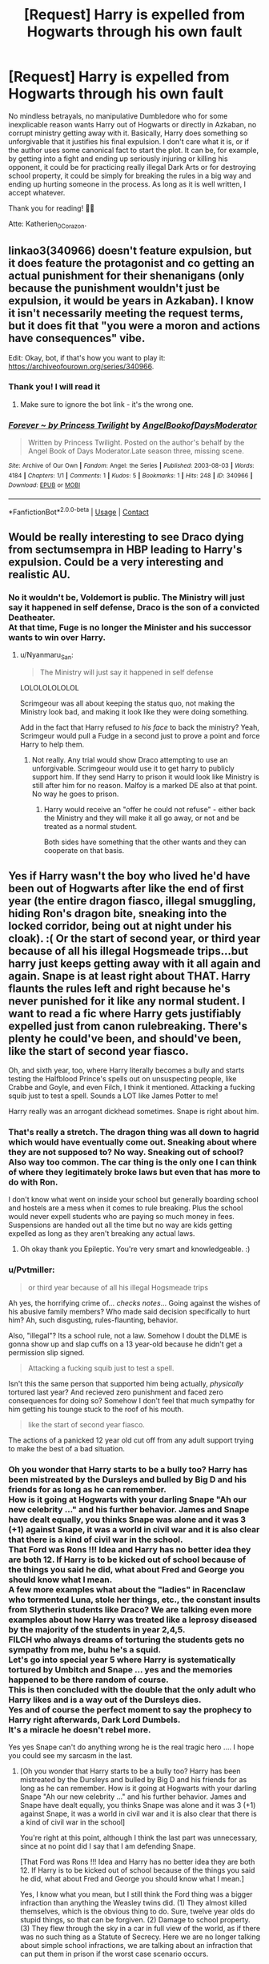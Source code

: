 #+TITLE: [Request] Harry is expelled from Hogwarts through his own fault

* [Request] Harry is expelled from Hogwarts through his own fault
:PROPERTIES:
:Author: Katherien0Corazon
:Score: 33
:DateUnix: 1602000088.0
:DateShort: 2020-Oct-06
:FlairText: Request
:END:
No mindless betrayals, no manipulative Dumbledore who for some inexplicable reason wants Harry out of Hogwarts or directly in Azkaban, no corrupt ministry getting away with it. Basically, Harry does something so unforgivable that it justifies his final expulsion. I don't care what it is, or if the author uses some canonical fact to start the plot. It can be, for example, by getting into a fight and ending up seriously injuring or killing his opponent, it could be for practicing really illegal Dark Arts or for destroying school property, it could be simply for breaking the rules in a big way and ending up hurting someone in the process. As long as it is well written, I accept whatever.

Thank you for reading! 💚🐍

Atte: Katherien_0_Corazon.


** linkao3(340966) doesn't feature expulsion, but it does feature the protagonist and co getting an actual punishment for their shenanigans (only because the punishment wouldn't just be expulsion, it would be years in Azkaban). I know it isn't necessarily meeting the request terms, but it does fit that "you were a moron and actions have consequences" vibe.

Edit: Okay, bot, if that's how you want to play it: [[https://archiveofourown.org/series/340966]].
:PROPERTIES:
:Author: TrailingOffMidSente
:Score: 6
:DateUnix: 1602029486.0
:DateShort: 2020-Oct-07
:END:

*** Thank you! I will read it
:PROPERTIES:
:Author: Katherien0Corazon
:Score: 2
:DateUnix: 1602029598.0
:DateShort: 2020-Oct-07
:END:

**** Make sure to ignore the bot link - it's the wrong one.
:PROPERTIES:
:Author: TrailingOffMidSente
:Score: 3
:DateUnix: 1602029637.0
:DateShort: 2020-Oct-07
:END:


*** [[https://archiveofourown.org/works/340966][*/Forever ~ by Princess Twilight/*]] by [[https://www.archiveofourown.org/users/AngelBookofDaysModerator/pseuds/AngelBookofDaysModerator][/AngelBookofDaysModerator/]]

#+begin_quote
  Written by Princess Twilight. Posted on the author's behalf by the Angel Book of Days Moderator.Late season three, missing scene.
#+end_quote

^{/Site/:} ^{Archive} ^{of} ^{Our} ^{Own} ^{*|*} ^{/Fandom/:} ^{Angel:} ^{the} ^{Series} ^{*|*} ^{/Published/:} ^{2003-08-03} ^{*|*} ^{/Words/:} ^{4184} ^{*|*} ^{/Chapters/:} ^{1/1} ^{*|*} ^{/Comments/:} ^{1} ^{*|*} ^{/Kudos/:} ^{5} ^{*|*} ^{/Bookmarks/:} ^{1} ^{*|*} ^{/Hits/:} ^{248} ^{*|*} ^{/ID/:} ^{340966} ^{*|*} ^{/Download/:} ^{[[https://archiveofourown.org/downloads/340966/Forever%20by%20Princess.epub?updated_at=1385714193][EPUB]]} ^{or} ^{[[https://archiveofourown.org/downloads/340966/Forever%20by%20Princess.mobi?updated_at=1385714193][MOBI]]}

--------------

*FanfictionBot*^{2.0.0-beta} | [[https://github.com/FanfictionBot/reddit-ffn-bot/wiki/Usage][Usage]] | [[https://www.reddit.com/message/compose?to=tusing][Contact]]
:PROPERTIES:
:Author: FanfictionBot
:Score: 1
:DateUnix: 1602029503.0
:DateShort: 2020-Oct-07
:END:


** Would be really interesting to see Draco dying from sectumsempra in HBP leading to Harry's expulsion. Could be a very interesting and realistic AU.
:PROPERTIES:
:Author: cloud_empress
:Score: 9
:DateUnix: 1602033094.0
:DateShort: 2020-Oct-07
:END:

*** No it wouldn't be, Voldemort is public. The Ministry will just say it happened in self defense, Draco is the son of a convicted Deatheater.\\
At that time, Fuge is no longer the Minister and his successor wants to win over Harry.
:PROPERTIES:
:Author: Grim_goth
:Score: 10
:DateUnix: 1602043300.0
:DateShort: 2020-Oct-07
:END:

**** u/Nyanmaru_San:
#+begin_quote
  The Ministry will just say it happened in self defense
#+end_quote

LOLOLOLOLOLOL

Scrimgeour was all about keeping the status quo, not making the Ministry look bad, and making it look like they were doing something.

Add in the fact that Harry refused /to his face/ to back the ministry? Yeah, Scrimgeur would pull a Fudge in a second just to prove a point and force Harry to help them.
:PROPERTIES:
:Author: Nyanmaru_San
:Score: 2
:DateUnix: 1602052688.0
:DateShort: 2020-Oct-07
:END:

***** Not really. Any trial would show Draco attempting to use an unforgivable. Scrimgeour would use it to get harry to publicly support him. If they send Harry to prison it would look like Ministry is still after him for no reason. Malfoy is a marked DE also at that point. No way he goes to prison.
:PROPERTIES:
:Author: epileptic_disco
:Score: 12
:DateUnix: 1602053570.0
:DateShort: 2020-Oct-07
:END:

****** Harry would receive an "offer he could not refuse" - either back the Ministry and they will make it all go away, or not and be treated as a normal student.

Both sides have something that the other wants and they can cooperate on that basis.
:PROPERTIES:
:Author: JibrilAngelos
:Score: 1
:DateUnix: 1602105826.0
:DateShort: 2020-Oct-08
:END:


** Yes if Harry wasn't the boy who lived he'd have been out of Hogwarts after like the end of first year (the entire dragon fiasco, illegal smuggling, hiding Ron's dragon bite, sneaking into the locked corridor, being out at night under his cloak). :( Or the start of second year, or third year because of all his illegal Hogsmeade trips...but harry just keeps getting away with it all again and again. Snape is at least right about THAT. Harry flaunts the rules left and right because he's never punished for it like any normal student. I want to read a fic where Harry gets justifiably expelled just from canon rulebreaking. There's plenty he could've been, and should've been, like the start of second year fiasco.

Oh, and sixth year, too, where Harry literally becomes a bully and starts testing the Halfblood Prince's spells out on unsuspecting people, like Crabbe and Goyle, and even Filch, I think it mentioned. Attacking a fucking squib just to test a spell. Sounds a LOT like James Potter to me!

Harry really was an arrogant dickhead sometimes. Snape is right about him.
:PROPERTIES:
:Score: 7
:DateUnix: 1602024139.0
:DateShort: 2020-Oct-07
:END:

*** That's really a stretch. The dragon thing was all down to hagrid which would have eventually come out. Sneaking about where they are not supposed to? No way. Sneaking out of school? Also way too common. The car thing is the only one I can think of where they legitimately broke laws but even that has more to do with Ron.

I don't know what went on inside your school but generally boarding school and hostels are a mess when it comes to rule breaking. Plus the school would never expell students who are paying so much money in fees. Suspensions are handed out all the time but no way are kids getting expelled as long as they aren't breaking any actual laws.
:PROPERTIES:
:Author: epileptic_disco
:Score: 10
:DateUnix: 1602053311.0
:DateShort: 2020-Oct-07
:END:

**** Oh okay thank you Epileptic. You're very smart and knowledgeable. :)
:PROPERTIES:
:Score: 0
:DateUnix: 1602054142.0
:DateShort: 2020-Oct-07
:END:


*** u/Pvtmiller:
#+begin_quote
  or third year because of all his illegal Hogsmeade trips
#+end_quote

Ah yes, the horrifying crime of... /checks notes/... Going against the wishes of his abusive family members? Who made said decision specifically to hurt him? Ah, such disgusting, rules-flaunting, behavior.

Also, "illegal"? Its a school rule, not a law. Somehow I doubt the DLME is gonna show up and slap cuffs on a 13 year-old because he didn't get a permission slip signed.

#+begin_quote
  Attacking a fucking squib just to test a spell.
#+end_quote

Isn't this the same person that supported him being actually, /physically/ tortured last year? And recieved zero punishment and faced zero consequences for doing so? Somehow I don't feel that much sympathy for him getting his tounge stuck to the roof of his mouth.

#+begin_quote
  like the start of second year fiasco.
#+end_quote

The actions of a panicked 12 year old cut off from any adult support trying to make the best of a bad situation.
:PROPERTIES:
:Author: Pvtmiller
:Score: 8
:DateUnix: 1602060569.0
:DateShort: 2020-Oct-07
:END:


*** Oh you wonder that Harry starts to be a bully too? Harry has been mistreated by the Dursleys and bulled by Big D and his friends for as long as he can remember.\\
How is it going at Hogwarts with your darling Snape "Ah our new celebrity ..." and his further behavior. James and Snape have dealt equally, you thinks Snape was alone and it was 3 (+1) against Snape, it was a world in civil war and it is also clear that there is a kind of civil war in the school.\\
That Ford was Rons !!! Idea and Harry has no better idea they are both 12. If Harry is to be kicked out of school because of the things you said he did, what about Fred and George you should know what I mean.\\
A few more examples what about the "ladies" in Racenclaw who tormented Luna, stole her things, etc., the constant insults from Slytherin students like Draco? We are talking even more examples about how Harry was treated like a leprosy diseased by the majority of the students in year 2,4,5.\\
FILCH who always dreams of torturing the students gets no sympathy from me, buhu he's a squid.\\
Let's go into special year 5 where Harry is systematically tortured by Umbitch and Snape ... yes and the memories happened to be there random of course.\\
This is then concluded with the double that the only adult who Harry likes and is a way out of the Dursleys dies.\\
Yes and of course the perfect moment to say the prophecy to Harry right afterwards, Dark Lord Dumbels.\\
It's a miracle he doesn't rebel more.

Yes yes Snape can't do anything wrong he is the real tragic hero .... I hope you could see my sarcasm in the last.
:PROPERTIES:
:Author: Grim_goth
:Score: 3
:DateUnix: 1602042382.0
:DateShort: 2020-Oct-07
:END:

**** [Oh you wonder that Harry starts to be a bully too? Harry has been mistreated by the Dursleys and bulled by Big D and his friends for as long as he can remember. How is it going at Hogwarts with your darling Snape "Ah our new celebrity ..." and his further behavior. James and Snape have dealt equally, you thinks Snape was alone and it was 3 (+1) against Snape, it was a world in civil war and it is also clear that there is a kind of civil war in the school]

You're right at this point, although I think the last part was unnecessary, since at no point did I say that I am defending Snape.

[That Ford was Rons !!! Idea and Harry has no better idea they are both 12. If Harry is to be kicked out of school because of the things you said he did, what about Fred and George you should know what I mean.]

Yes, I know what you mean, but I still think the Ford thing was a bigger infraction than anything the Weasley twins did. (1) They almost killed themselves, which is the obvious thing to do. Sure, twelve year olds do stupid things, so that can be forgiven. (2) Damage to school property. (3) They flew through the sky in a car in full view of the world, as if there was no such thing as a Statute of Secrecy. Here we are no longer talking about simple school infractions, we are talking about an infraction that can put them in prison if the worst case scenario occurs.

In my opinion and thinking about it more carefully, that would not merit expulsion, because they were a couple of children who did not know what they were doing and the consequences of it.

[A few more examples what about the "ladies" in Racenclaw who tormented Luna, stole her things, etc., the constant insults from Slytherin students like Draco? We are talking even more examples about how Harry was treated like a leprosy diseased by the majority of the students in year 2,4,5.]

You're also right on this point, although I must say that low shelves in general don't mean bad behavior is okay just because it's "better" than everyone else's.

[FILCH who always dreams of torturing the students gets no sympathy from me, buhu he's a squid.]

I had honestly forgotten that part. It's been a long time since I read the books and didn't remember that Filch had fantasized about torture, I thought he was just a very disgusting character.

[Let's go into special year 5 where Harry is systematically tortured by Umbitch and Snape ... yes and the memories happened to be there random of course. This is then concluded with the double that the only adult who for Harry is a way out of the Dursleys dies and he likes. Yes and of course the perfect moment to say the prophecy to Harry right afterwards, Dark Lord Dumbels. It's a miracle he doesn't rebel more. ]

You are also right here.

[Yes yes Snape can't do anything wrong he is the real tragic hero .... I hope you could see my sarcasm in the last.]

Also here. Although as I said, I do not defend Snape, he makes me an unpleasant and abusive character, I do not justify his behavior in any way or say that having suffered in the past justifies his behavior.
:PROPERTIES:
:Author: Katherien0Corazon
:Score: 5
:DateUnix: 1602044532.0
:DateShort: 2020-Oct-07
:END:

***** That with Snape was not meant directly against you but the general opinion about him.\\
As for Fred and George, they also fly the Ford to free Harry from the Dursleys, where Ron probably got the idea, they are also outside of Hogwarts more often to ... smuggle. ;) I don't mean that it is to be excused because he is less bad than the others as an excuse.\\
It just should point out that he doesn't really get any special treatment than others, actually more the opposite.
:PROPERTIES:
:Author: Grim_goth
:Score: 1
:DateUnix: 1602045485.0
:DateShort: 2020-Oct-07
:END:

****** I understand your point and share it. The twins thing was terribly reckless too, much more so because they were more aware of what they were doing. I think the punishments towards Harry are harsh and many times excessive, I think I was blinded by the prospect that Harry from the Canon is never going to be expelled, for the simple fact that Dumbledore needs him close by to control / protect him (depends on which interpretation you follow).

Anyway, when I made this request I was not looking for fics of normal Harry being expelled, but of the many Dark or Gray Harry that are out there. You know, in which he does everything and nothing happens to him (either because they don't find out, because apparently a teenager never makes stupid mistakes, or because for some reason everyone thinks he is untouchable).
:PROPERTIES:
:Author: Katherien0Corazon
:Score: 1
:DateUnix: 1602046054.0
:DateShort: 2020-Oct-07
:END:

******* Ok I think year 5 would be better fit. Umbridge and Fugue are in charge, for example the when Dumbls is no longer at Hogwarts.\\
That would flow better into a story, whatever if Harry does something or not, once Voldemort is in public it becomes less likely. Unless he breeds baselisks and they kill a large part of the students. ;) After whatever incident he can come to Askerban or be banished or he can flee with Sirius, there are then many possibilities.\\
For me it is often a problem when it is torn out of the logical context of the story, which is why I think year 5 would fit better here.
:PROPERTIES:
:Author: Grim_goth
:Score: 2
:DateUnix: 1602046873.0
:DateShort: 2020-Oct-07
:END:

******** I also think the same. In fact, I think there are quite a few stories with this premise. The main reason I ask for recommendations is because I myself am writing a story that, in the future, will have a similar direction, although that will be late in the story. Basically, Harry will be expelled almost finished his third year, because neither Dumbledore nor any of the teachers can turn a blind eye to his behavior, his foray into the Dark Arts, etc. They did it at first, because they didn't want to believe it, but it all becomes a little clearer when someone dies. 🐍💚
:PROPERTIES:
:Author: Katherien0Corazon
:Score: 2
:DateUnix: 1602047266.0
:DateShort: 2020-Oct-07
:END:

********* Sounds interesting, please give me a link when you are ready.
:PROPERTIES:
:Author: Grim_goth
:Score: 2
:DateUnix: 1602050388.0
:DateShort: 2020-Oct-07
:END:

********** [[https://archiveofourown.org/works/25993225/chapters/64879483][Aquí]], the main plot is that, during the battle in the Chamber of Secrets, the Hat not only fails to give him the Sword of Gryffindor, but resorting he. At first, he seems like typical Harry canon, but then you realize that no, he's not.
:PROPERTIES:
:Author: Katherien0Corazon
:Score: 1
:DateUnix: 1602089363.0
:DateShort: 2020-Oct-07
:END:


**** Um, what? I actually hate canon Snape. All I said was he was at least right about Harry being an arrogant bighead at times...
:PROPERTIES:
:Score: 1
:DateUnix: 1602042531.0
:DateShort: 2020-Oct-07
:END:

***** WHEN when he Helps Hagrid? At the end of year one when they first go to McG but she does nothing... When he enters in the Tri thing in year 4(is entered), Snape "blabla arrogant like his Father...". When is Harry arrogant or a bighead outside of Snapes fantasy?
:PROPERTIES:
:Author: Grim_goth
:Score: 5
:DateUnix: 1602042853.0
:DateShort: 2020-Oct-07
:END:

****** Please see above. Thank you Grim.
:PROPERTIES:
:Score: 2
:DateUnix: 1602048583.0
:DateShort: 2020-Oct-07
:END:

******* As I said to Katherien, my comment on Snape was about the general attitude towards him in the fanon. Harry explores Hogwarts at night and the cloak he got from Dumbels.\\
If I were a kid in a magical castle, I probably wouldn't do otherwise.\\
It is also implied in the story that it was Dumbl's intention that Harry finds a mirror, so I assume that he has no problem with Harry's exploring.\\
Fred and Gerorge keep going illegally to Hogsmead with no consequences, they also know about Fluffy and it is implied that several students have visited the corridor.\\
Harry is often punished when he is caught, for example smuggling the dragon you mentioned (helping Hagrid), he has to go to the Forbidden Forest as punished because someone kills unicorns. Good idea to send three first graders and Hagrid into the forest for this assignment, cough.\\
Please look down what I already mentioned with Katherien, including the Ford and Filch. :)
:PROPERTIES:
:Author: Grim_goth
:Score: 1
:DateUnix: 1602050183.0
:DateShort: 2020-Oct-07
:END:


*** You're right! sometimes I have a hard time believing how complacent they are the teachers to Harry (especially Dumbledore, although much of the fandom denies it). In my opinion, if he was a normal student, he would have been expelled at the beginning of his second year, for all the theater that he and Ron did. That's why I want to see a story in which even the power of favoritism cannot save him, in which he does something horrible enough that the scar on his forehead means nothing. Something like what Voldemort did with the Chamber of Secrets or what Grindelwald did: experiment with other students (I'm not entirely sure about the latter; I read it somewhere).
:PROPERTIES:
:Author: Katherien0Corazon
:Score: 5
:DateUnix: 1602025007.0
:DateShort: 2020-Oct-07
:END:

**** I found Harry's bullying in sixth year. Jesus. :(

#+begin_quote
  Harry had already attempted a few of the Prince's self-invented spells. There had been a hex that caused toenails to grow alarmingly fast (he had tried this on Crabbe in the corridor, with very entertaining results); a jinx that glued the tongue to the roof of the mouth (which he had twice used, to general applause, on an unsuspecting Argus Filch); and, perhaps most useful of all, Muffliato, a spell that filled the ears of anyone nearby with an unidentifiable buzzing, so that lengthy conversations could be held in class with out being overheard.
#+end_quote
:PROPERTIES:
:Score: 9
:DateUnix: 1602025067.0
:DateShort: 2020-Oct-07
:END:

***** Oh, I always said that 6th year Harry was more screwed up than the previous years (because of Sirius, clearly). But yes, it is surprising how he goes from being the shy boy who tries not to attract attention and does not look for problems with anyone to this kind of bully. (The Crabbe thing is not so serious, in my opinion, because of all the history between them and because Crabbe was not defenseless, he was also a wizard. But what about Filch? I mean, that would be like going and physically attacking to your school janitor just because you don't like him. Harry knew perfectly well that Filch was a Squib and yet he did and, as far as we know, he was never punished).
:PROPERTIES:
:Author: Katherien0Corazon
:Score: 13
:DateUnix: 1602025908.0
:DateShort: 2020-Oct-07
:END:


*** snape is a wizard nazi
:PROPERTIES:
:Author: CommanderL3
:Score: 0
:DateUnix: 1602768905.0
:DateShort: 2020-Oct-15
:END:

**** Yes he is, you are right!
:PROPERTIES:
:Score: 1
:DateUnix: 1602795186.0
:DateShort: 2020-Oct-16
:END:


*** You're right, if Harry wasn't the chosen one, then he would've been expelled early on. But how about this. If Harry had become a Slytherin, then he would've been expelled probably after the first issue. Severus wouldn't have been up to handle 7 years of a kid going crazy around the school, and Dumbledore would've probably expelled him for the acts he did before first year was even over.
:PROPERTIES:
:Author: Kelli99910
:Score: -4
:DateUnix: 1602052627.0
:DateShort: 2020-Oct-07
:END:

**** I know it's a bit late to answer, but in my opinion, it wouldn't have happened. Sure, Severus should have tried hard, but Dumbledore wouldn't have allowed it. Like I said, he needed Harry at Hogwarts, where to keep him safe and guarded, not to mention that, at some point, Harry would have to face Voldemort, something he would need his wand for.
:PROPERTIES:
:Author: Katherien0Corazon
:Score: 1
:DateUnix: 1602096173.0
:DateShort: 2020-Oct-07
:END:

***** You are right on that, and he probably wouldn't get expelled, no matter how hard Severus tries to get him expelled. But if he did get 'expelled' it probably would just mean moving him to a different school. Like imagine him getting transferred to like Durmstrang, oh how things would've gone down there.
:PROPERTIES:
:Author: Kelli99910
:Score: 2
:DateUnix: 1602466890.0
:DateShort: 2020-Oct-12
:END:

****** Possibly, although we don't really know how the issue of expulsions works and if a transfer would be possible. I mean, it's known that if someone is kicked out before taking their OWLS, like Hagrid, their wand breaks and it is understood that it is illegal they got another one. Besides the few expelled students that we have seen none continued their studies elsewhere. As for Harry going to Durmstrang, I find it a very interesting plot, so I am thinking of incorporating it into one of my fics.
:PROPERTIES:
:Author: Katherien0Corazon
:Score: 1
:DateUnix: 1602485840.0
:DateShort: 2020-Oct-12
:END:
